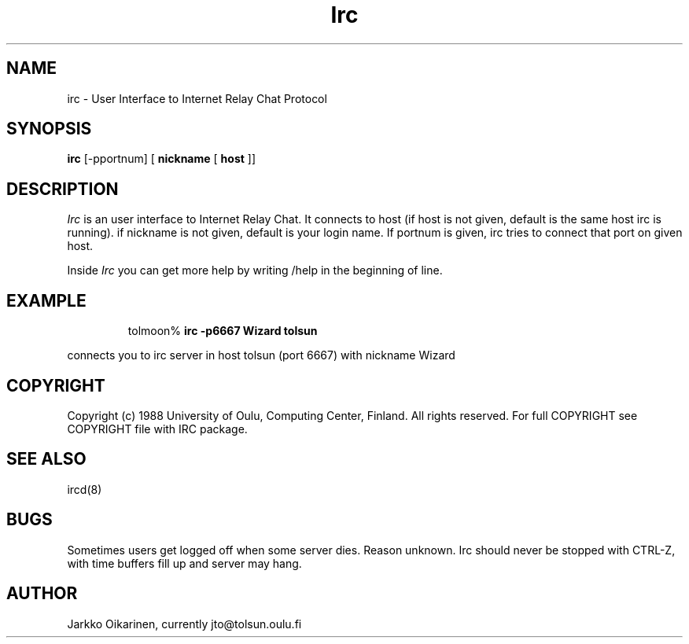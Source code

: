 .\" @(#)irc.1 2.0 (beta version) 21 Oct 88 
.TH Irc 1 "21 October 1988"
.SH NAME
irc \- User Interface to Internet Relay Chat Protocol
.SH SYNOPSIS
\fBirc\fP [-pportnum] [ \fBnickname\fP [ \fBhost\fP ]]
.SH DESCRIPTION
.LP
\fIIrc\fP is an user interface to Internet Relay Chat. It connects to
host (if host is not given, default is the same host irc is running).
if nickname is not given, default is your login name.
If portnum is given, irc tries to connect that port on given host.
.LP
Inside \fIIrc\fP you can get more help by writing /help in the beginning of
line.
.SH EXAMPLE
.RS
.nf
tolmoon% \fBirc -p6667 Wizard tolsun\fP
.fi
.RE
.LP
connects you to irc server in host tolsun (port 6667) with nickname Wizard
.SH COPYRIGHT
Copyright (c) 1988 University of Oulu, Computing Center, Finland.
All rights reserved.
For full COPYRIGHT see COPYRIGHT file with IRC package.
.SH "SEE ALSO"
ircd(8)
.SH BUGS
Sometimes users get logged off when some server dies. Reason unknown.
Irc should never be stopped with CTRL-Z, with time buffers fill up and
server may hang.
.SH AUTHOR
Jarkko Oikarinen, currently jto@tolsun.oulu.fi
